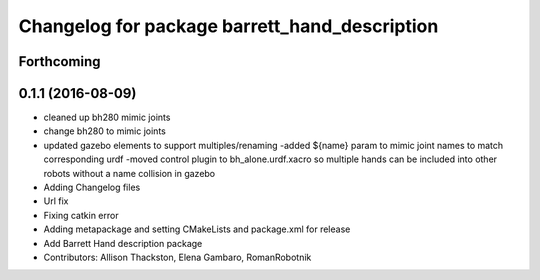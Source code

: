 ^^^^^^^^^^^^^^^^^^^^^^^^^^^^^^^^^^^^^^^^^^^^^^
Changelog for package barrett_hand_description
^^^^^^^^^^^^^^^^^^^^^^^^^^^^^^^^^^^^^^^^^^^^^^

Forthcoming
-----------

0.1.1 (2016-08-09)
------------------
* cleaned up bh280 mimic joints
* change bh280 to mimic joints
* updated gazebo elements to support multiples/renaming
  -added ${name} param to mimic joint names to match corresponding urdf
  -moved control plugin to bh_alone.urdf.xacro so multiple hands can be included into other robots without a name collision in gazebo
* Adding Changelog files
* Url fix
* Fixing catkin error
* Adding metapackage and setting CMakeLists and package.xml for release
* Add Barrett Hand description package
* Contributors: Allison Thackston, Elena Gambaro, RomanRobotnik
